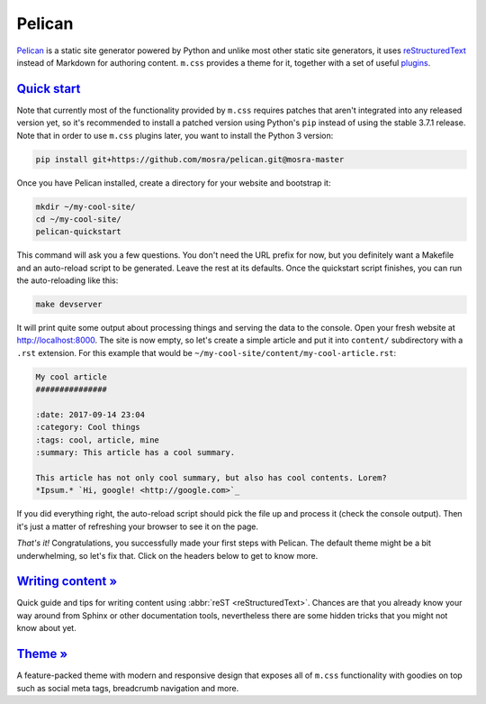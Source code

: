 Pelican
#######

.. role:: sh(code)
    :language: sh

`Pelican <https://getpelican.com/>`_ is a static site generator powered by
Python and unlike most other static site generators, it uses
`reStructuredText <http://docutils.sourceforge.net/rst.html>`_ instead of
Markdown for authoring content. ``m.css`` provides a theme for it, together
with a set of useful `plugins <{filename}/plugins.rst>`_.

.. note-warning::

    Please, in this case, don't judge the book by its cover --- the
    :abbr:`reST <reStructuredText>` website might look like it was made in 1992
    and never updated since, but believe me, it's a remarkably designed format.
    Once you dive into it, you will not want to go back to Markdown.

`Quick start`_
==============

Note that currently most of the functionality provided by ``m.css`` requires
patches that aren't integrated into any released version yet, so it's
recommended to install a patched version using Python's ``pip`` instead of
using the stable 3.7.1 release. Note that in order to use ``m.css`` plugins
later, you want to install the Python 3 version:

.. code:: sh

    pip install git+https://github.com/mosra/pelican.git@mosra-master

Once you have Pelican installed, create a directory for your website and
bootstrap it:

.. code:: sh

    mkdir ~/my-cool-site/
    cd ~/my-cool-site/
    pelican-quickstart

This command will ask you a few questions. You don't need the URL prefix for
now, but you definitely want a Makefile and an auto-reload script to be
generated. Leave the rest at its defaults. Once the quickstart script finishes,
you can run the auto-reloading like this:

.. todo: remove the auto-reload script when Pelican has it builtin

.. code:: sh

    make devserver

It will print quite some output about processing things and serving the data to
the console. Open your fresh website at http://localhost:8000. The site is now
empty, so let's create a simple article and put it into ``content/``
subdirectory with a ``.rst`` extension. For this example that would be
``~/my-cool-site/content/my-cool-article.rst``:

.. code:: rst

    My cool article
    ###############

    :date: 2017-09-14 23:04
    :category: Cool things
    :tags: cool, article, mine
    :summary: This article has a cool summary.

    This article has not only cool summary, but also has cool contents. Lorem?
    *Ipsum.* `Hi, google! <http://google.com>`_

If you did everything right, the auto-reload script should pick the file up and
process it (check the console output). Then it's just a matter of refreshing
your browser to see it on the page.

.. note-info::

    Currently, if Pelican encounters an error when processing the article, it
    will just stop refreshing and you need to restart it by executing
    :sh:`make devserver` again.

*That's it!* Congratulations, you successfully made your first steps with
Pelican. The default theme might be a bit underwhelming, so let's fix that.
Click on the headers below to get to know more.

`Writing content » <{filename}/pelican/writing-content.rst>`_
=============================================================

Quick guide and tips for writing content using :abbr:`reST <reStructuredText>`.
Chances are that you already know your way around from Sphinx or other
documentation tools, nevertheless there are some hidden tricks that you might
not know about yet.

`Theme » <{filename}/pelican/theme.rst>`_
=========================================

A feature-packed theme with modern and responsive design that exposes all of
``m.css`` functionality with goodies on top such as social meta tags,
breadcrumb navigation and more.
